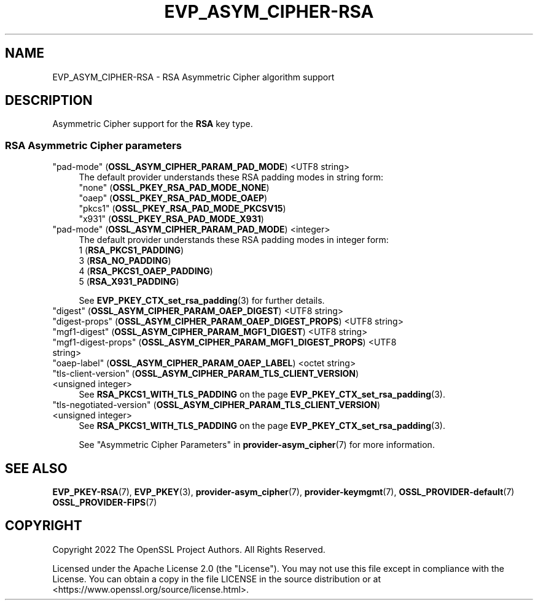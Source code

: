 .\"	$NetBSD: EVP_ASYM_CIPHER-RSA.7,v 1.6 2025/04/16 15:23:15 christos Exp $
.\"
.\" -*- mode: troff; coding: utf-8 -*-
.\" Automatically generated by Pod::Man 5.01 (Pod::Simple 3.43)
.\"
.\" Standard preamble:
.\" ========================================================================
.de Sp \" Vertical space (when we can't use .PP)
.if t .sp .5v
.if n .sp
..
.de Vb \" Begin verbatim text
.ft CW
.nf
.ne \\$1
..
.de Ve \" End verbatim text
.ft R
.fi
..
.\" \*(C` and \*(C' are quotes in nroff, nothing in troff, for use with C<>.
.ie n \{\
.    ds C` ""
.    ds C' ""
'br\}
.el\{\
.    ds C`
.    ds C'
'br\}
.\"
.\" Escape single quotes in literal strings from groff's Unicode transform.
.ie \n(.g .ds Aq \(aq
.el       .ds Aq '
.\"
.\" If the F register is >0, we'll generate index entries on stderr for
.\" titles (.TH), headers (.SH), subsections (.SS), items (.Ip), and index
.\" entries marked with X<> in POD.  Of course, you'll have to process the
.\" output yourself in some meaningful fashion.
.\"
.\" Avoid warning from groff about undefined register 'F'.
.de IX
..
.nr rF 0
.if \n(.g .if rF .nr rF 1
.if (\n(rF:(\n(.g==0)) \{\
.    if \nF \{\
.        de IX
.        tm Index:\\$1\t\\n%\t"\\$2"
..
.        if !\nF==2 \{\
.            nr % 0
.            nr F 2
.        \}
.    \}
.\}
.rr rF
.\" ========================================================================
.\"
.IX Title "EVP_ASYM_CIPHER-RSA 7"
.TH EVP_ASYM_CIPHER-RSA 7 2025-02-11 3.0.16 OpenSSL
.\" For nroff, turn off justification.  Always turn off hyphenation; it makes
.\" way too many mistakes in technical documents.
.if n .ad l
.nh
.SH NAME
EVP_ASYM_CIPHER\-RSA
\&\- RSA Asymmetric Cipher algorithm support
.SH DESCRIPTION
.IX Header "DESCRIPTION"
Asymmetric Cipher support for the \fBRSA\fR key type.
.SS "RSA Asymmetric Cipher parameters"
.IX Subsection "RSA Asymmetric Cipher parameters"
.IP """pad-mode"" (\fBOSSL_ASYM_CIPHER_PARAM_PAD_MODE\fR) <UTF8 string>" 4
.IX Item """pad-mode"" (OSSL_ASYM_CIPHER_PARAM_PAD_MODE) <UTF8 string>"
The default provider understands these RSA padding modes in string form:
.RS 4
.IP """none"" (\fBOSSL_PKEY_RSA_PAD_MODE_NONE\fR)" 4
.IX Item """none"" (OSSL_PKEY_RSA_PAD_MODE_NONE)"
.PD 0
.IP """oaep"" (\fBOSSL_PKEY_RSA_PAD_MODE_OAEP\fR)" 4
.IX Item """oaep"" (OSSL_PKEY_RSA_PAD_MODE_OAEP)"
.IP """pkcs1"" (\fBOSSL_PKEY_RSA_PAD_MODE_PKCSV15\fR)" 4
.IX Item """pkcs1"" (OSSL_PKEY_RSA_PAD_MODE_PKCSV15)"
.IP """x931"" (\fBOSSL_PKEY_RSA_PAD_MODE_X931\fR)" 4
.IX Item """x931"" (OSSL_PKEY_RSA_PAD_MODE_X931)"
.RE
.RS 4
.RE
.IP """pad-mode"" (\fBOSSL_ASYM_CIPHER_PARAM_PAD_MODE\fR) <integer>" 4
.IX Item """pad-mode"" (OSSL_ASYM_CIPHER_PARAM_PAD_MODE) <integer>"
.PD
The default provider understands these RSA padding modes in integer form:
.RS 4
.IP "1 (\fBRSA_PKCS1_PADDING\fR)" 4
.IX Item "1 (RSA_PKCS1_PADDING)"
.PD 0
.IP "3 (\fBRSA_NO_PADDING\fR)" 4
.IX Item "3 (RSA_NO_PADDING)"
.IP "4 (\fBRSA_PKCS1_OAEP_PADDING\fR)" 4
.IX Item "4 (RSA_PKCS1_OAEP_PADDING)"
.IP "5 (\fBRSA_X931_PADDING\fR)" 4
.IX Item "5 (RSA_X931_PADDING)"
.RE
.RS 4
.PD
.Sp
See \fBEVP_PKEY_CTX_set_rsa_padding\fR\|(3) for further details.
.RE
.IP """digest"" (\fBOSSL_ASYM_CIPHER_PARAM_OAEP_DIGEST\fR) <UTF8 string>" 4
.IX Item """digest"" (OSSL_ASYM_CIPHER_PARAM_OAEP_DIGEST) <UTF8 string>"
.PD 0
.IP """digest-props"" (\fBOSSL_ASYM_CIPHER_PARAM_OAEP_DIGEST_PROPS\fR) <UTF8 string>" 4
.IX Item """digest-props"" (OSSL_ASYM_CIPHER_PARAM_OAEP_DIGEST_PROPS) <UTF8 string>"
.IP """mgf1\-digest"" (\fBOSSL_ASYM_CIPHER_PARAM_MGF1_DIGEST\fR) <UTF8 string>" 4
.IX Item """mgf1-digest"" (OSSL_ASYM_CIPHER_PARAM_MGF1_DIGEST) <UTF8 string>"
.IP """mgf1\-digest\-props"" (\fBOSSL_ASYM_CIPHER_PARAM_MGF1_DIGEST_PROPS\fR) <UTF8 string>" 4
.IX Item """mgf1-digest-props"" (OSSL_ASYM_CIPHER_PARAM_MGF1_DIGEST_PROPS) <UTF8 string>"
.IP """oaep-label"" (\fBOSSL_ASYM_CIPHER_PARAM_OAEP_LABEL\fR) <octet string>" 4
.IX Item """oaep-label"" (OSSL_ASYM_CIPHER_PARAM_OAEP_LABEL) <octet string>"
.IP """tls-client-version"" (\fBOSSL_ASYM_CIPHER_PARAM_TLS_CLIENT_VERSION\fR) <unsigned integer>" 4
.IX Item """tls-client-version"" (OSSL_ASYM_CIPHER_PARAM_TLS_CLIENT_VERSION) <unsigned integer>"
.PD
See \fBRSA_PKCS1_WITH_TLS_PADDING\fR on the page \fBEVP_PKEY_CTX_set_rsa_padding\fR\|(3).
.IP """tls-negotiated-version"" (\fBOSSL_ASYM_CIPHER_PARAM_TLS_CLIENT_VERSION\fR) <unsigned integer>" 4
.IX Item """tls-negotiated-version"" (OSSL_ASYM_CIPHER_PARAM_TLS_CLIENT_VERSION) <unsigned integer>"
See \fBRSA_PKCS1_WITH_TLS_PADDING\fR on the page \fBEVP_PKEY_CTX_set_rsa_padding\fR\|(3).
.Sp
See "Asymmetric Cipher Parameters" in \fBprovider\-asym_cipher\fR\|(7) for more information.
.SH "SEE ALSO"
.IX Header "SEE ALSO"
\&\fBEVP_PKEY\-RSA\fR\|(7),
\&\fBEVP_PKEY\fR\|(3),
\&\fBprovider\-asym_cipher\fR\|(7),
\&\fBprovider\-keymgmt\fR\|(7),
\&\fBOSSL_PROVIDER\-default\fR\|(7)
\&\fBOSSL_PROVIDER\-FIPS\fR\|(7)
.SH COPYRIGHT
.IX Header "COPYRIGHT"
Copyright 2022 The OpenSSL Project Authors. All Rights Reserved.
.PP
Licensed under the Apache License 2.0 (the "License").  You may not use
this file except in compliance with the License.  You can obtain a copy
in the file LICENSE in the source distribution or at
<https://www.openssl.org/source/license.html>.
